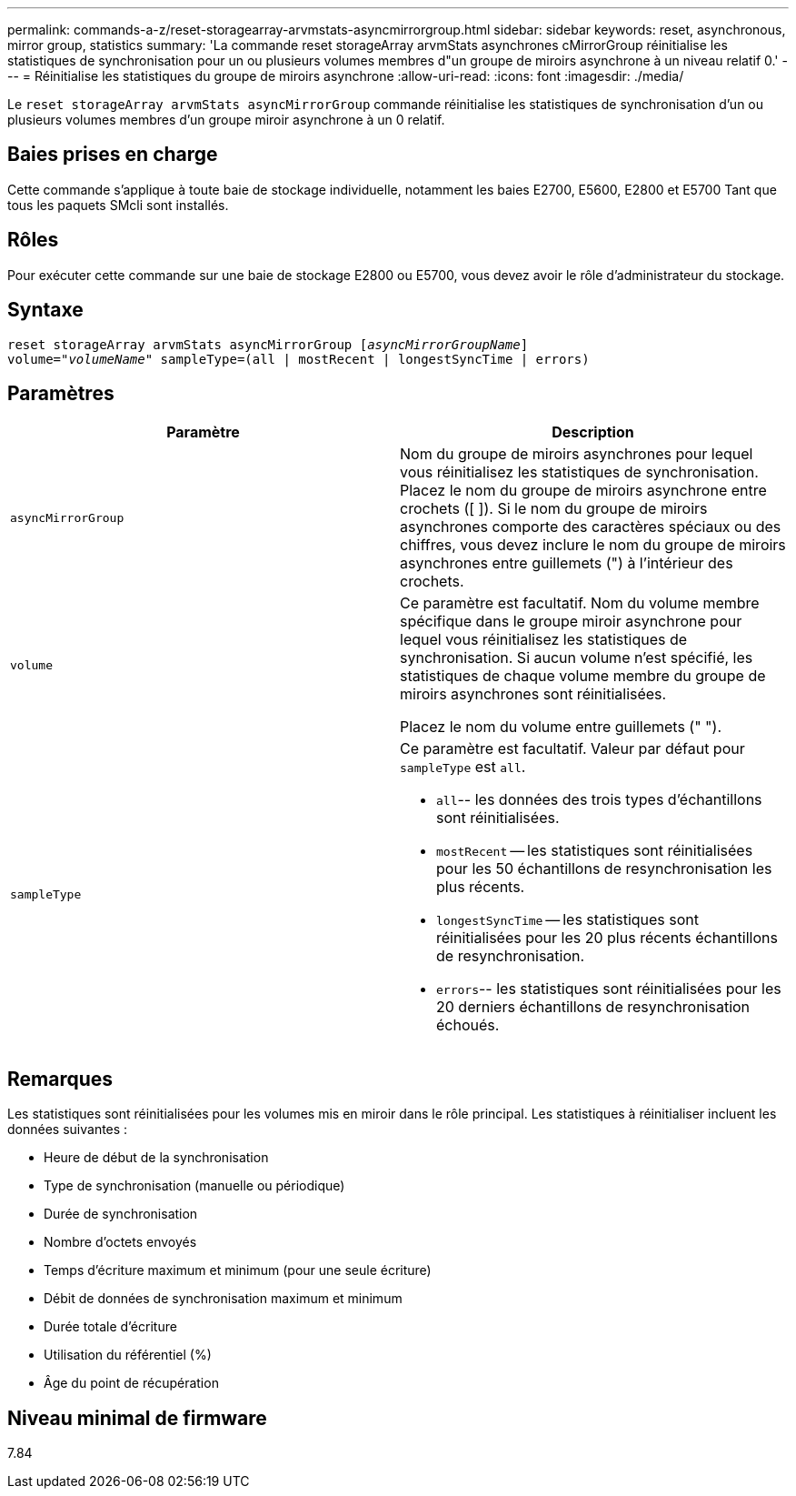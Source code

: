 ---
permalink: commands-a-z/reset-storagearray-arvmstats-asyncmirrorgroup.html 
sidebar: sidebar 
keywords: reset, asynchronous, mirror group, statistics 
summary: 'La commande reset storageArray arvmStats asynchrones cMirrorGroup réinitialise les statistiques de synchronisation pour un ou plusieurs volumes membres d"un groupe de miroirs asynchrone à un niveau relatif 0.' 
---
= Réinitialise les statistiques du groupe de miroirs asynchrone
:allow-uri-read: 
:icons: font
:imagesdir: ./media/


[role="lead"]
Le `reset storageArray arvmStats asyncMirrorGroup` commande réinitialise les statistiques de synchronisation d'un ou plusieurs volumes membres d'un groupe miroir asynchrone à un 0 relatif.



== Baies prises en charge

Cette commande s'applique à toute baie de stockage individuelle, notamment les baies E2700, E5600, E2800 et E5700 Tant que tous les paquets SMcli sont installés.



== Rôles

Pour exécuter cette commande sur une baie de stockage E2800 ou E5700, vous devez avoir le rôle d'administrateur du stockage.



== Syntaxe

[listing, subs="+macros"]
----
reset storageArray arvmStats asyncMirrorGroup pass:quotes[[_asyncMirrorGroupName_]]
volume=pass:quotes[_"volumeName"_] sampleType=(all | mostRecent | longestSyncTime | errors)
----


== Paramètres

|===
| Paramètre | Description 


 a| 
`asyncMirrorGroup`
 a| 
Nom du groupe de miroirs asynchrones pour lequel vous réinitialisez les statistiques de synchronisation. Placez le nom du groupe de miroirs asynchrone entre crochets ([ ]). Si le nom du groupe de miroirs asynchrones comporte des caractères spéciaux ou des chiffres, vous devez inclure le nom du groupe de miroirs asynchrones entre guillemets (") à l'intérieur des crochets.



 a| 
`volume`
 a| 
Ce paramètre est facultatif. Nom du volume membre spécifique dans le groupe miroir asynchrone pour lequel vous réinitialisez les statistiques de synchronisation. Si aucun volume n'est spécifié, les statistiques de chaque volume membre du groupe de miroirs asynchrones sont réinitialisées.

Placez le nom du volume entre guillemets (" ").



 a| 
`sampleType`
 a| 
Ce paramètre est facultatif. Valeur par défaut pour `sampleType` est `all`.

* `all`-- les données des trois types d'échantillons sont réinitialisées.
* `mostRecent` -- les statistiques sont réinitialisées pour les 50 échantillons de resynchronisation les plus récents.
* `longestSyncTime` -- les statistiques sont réinitialisées pour les 20 plus récents échantillons de resynchronisation.
* `errors`-- les statistiques sont réinitialisées pour les 20 derniers échantillons de resynchronisation échoués.


|===


== Remarques

Les statistiques sont réinitialisées pour les volumes mis en miroir dans le rôle principal. Les statistiques à réinitialiser incluent les données suivantes :

* Heure de début de la synchronisation
* Type de synchronisation (manuelle ou périodique)
* Durée de synchronisation
* Nombre d'octets envoyés
* Temps d'écriture maximum et minimum (pour une seule écriture)
* Débit de données de synchronisation maximum et minimum
* Durée totale d'écriture
* Utilisation du référentiel (%)
* Âge du point de récupération




== Niveau minimal de firmware

7.84
